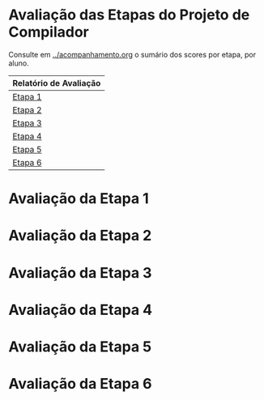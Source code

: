 # -*- coding: utf-8 -*-
# -*- mode: org -*-
#+STARTUP: overview indent
#+EXPORT_SELECT_TAGS: export
#+EXPORT_EXCLUDE_TAGS: noexport

* Avaliação das Etapas do Projeto de Compilador

Consulte em [[../acompanhamento.org]] o sumário dos scores por etapa, por aluno.

| Relatório de Avaliação     |
|----------------------------|
| [[#avaliação-da-etapa-1][Etapa 1]]                    |
| [[#avaliação-da-etapa-2][Etapa 2]]                    |
| [[#avaliação-da-etapa-3][Etapa 3]]                    |
| [[#avaliação-da-etapa-4][Etapa 4]]                    |
| [[#avaliação-da-etapa-5][Etapa 5]]                    |
| [[#avaliação-da-etapa-6][Etapa 6]]                    |

* Avaliação da Etapa 1
* Avaliação da Etapa 2
* Avaliação da Etapa 3
* Avaliação da Etapa 4
* Avaliação da Etapa 5
* Avaliação da Etapa 6
